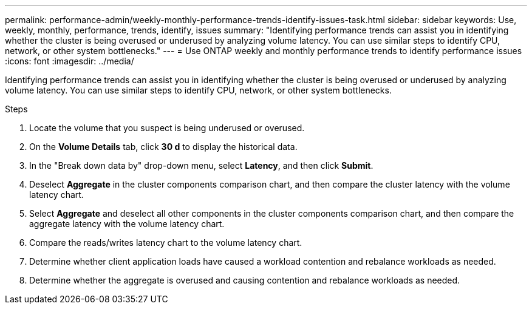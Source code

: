 ---
permalink: performance-admin/weekly-monthly-performance-trends-identify-issues-task.html
sidebar: sidebar
keywords: Use, weekly, monthly, performance, trends, identify, issues
summary: "Identifying performance trends can assist you in identifying whether the cluster is being overused or underused by analyzing volume latency. You can use similar steps to identify CPU, network, or other system bottlenecks."
---
= Use ONTAP weekly and monthly performance trends to identify performance issues
:icons: font
:imagesdir: ../media/

[.lead]
Identifying performance trends can assist you in identifying whether the cluster is being overused or underused by analyzing volume latency. You can use similar steps to identify CPU, network, or other system bottlenecks.

.Steps

. Locate the volume that you suspect is being underused or overused.
. On the *Volume Details* tab, click *30 d* to display the historical data.
. In the "Break down data by" drop-down menu, select *Latency*, and then click *Submit*.
. Deselect *Aggregate* in the cluster components comparison chart, and then compare the cluster latency with the volume latency chart.
. Select *Aggregate* and deselect all other components in the cluster components comparison chart, and then compare the aggregate latency with the volume latency chart.
. Compare the reads/writes latency chart to the volume latency chart.
. Determine whether client application loads have caused a workload contention and rebalance workloads as needed.
. Determine whether the aggregate is overused and causing contention and rebalance workloads as needed.

// 2025 July 15, ONTAPDOC-3132
// BURT 1453025, 2022 NOV 29
